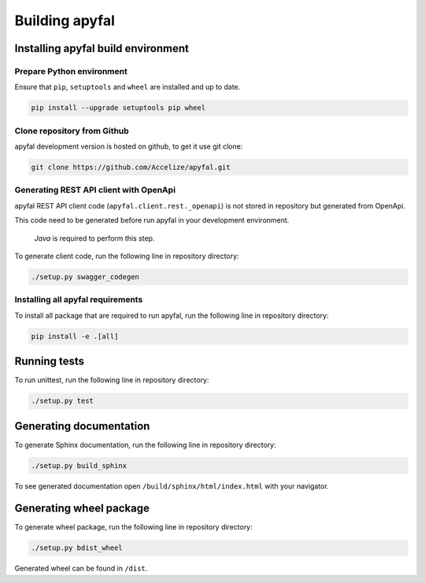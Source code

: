 Building apyfal
=======================

Installing apyfal build environment
-------------------------------------------

Prepare Python environment
~~~~~~~~~~~~~~~~~~~~~~~~~~

Ensure that ``pip``, ``setuptools`` and ``wheel`` are installed and up
to date.

.. code-block:: bash

    pip install --upgrade setuptools pip wheel

Clone repository from Github
~~~~~~~~~~~~~~~~~~~~~~~~~~~~

apyfal development version is hosted on github, to get it use
git clone:

.. code-block:: bash

    git clone https://github.com/Accelize/apyfal.git

Generating REST API client with OpenApi
~~~~~~~~~~~~~~~~~~~~~~~~~~~~~~~~~~~~~~~

apyfal REST API client code (``apyfal.client.rest._openapi``)
is not stored in repository but generated from OpenApi.

This code need to be generated before run apyfal in your
development environment.

   *Java* is required to perform this step.

To generate client code, run the following line in repository directory:

.. code-block:: bash

    ./setup.py swagger_codegen

Installing all apyfal requirements
~~~~~~~~~~~~~~~~~~~~~~~~~~~~~~~~~~~~~~~~~~

To install all package that are required to run apyfal, run the
following line in repository directory:

.. code-block:: bash

    pip install -e .[all]

Running tests
-------------

To run unittest, run the following line in repository directory:

.. code-block:: bash

    ./setup.py test

Generating documentation
------------------------

To generate Sphinx documentation, run the following line in repository
directory:

.. code-block:: bash

    ./setup.py build_sphinx

To see generated documentation open ``/build/sphinx/html/index.html``
with your navigator.

Generating wheel package
------------------------

To generate wheel package, run the following line in repository
directory:

.. code-block:: bash

    ./setup.py bdist_wheel

Generated wheel can be found in ``/dist``.